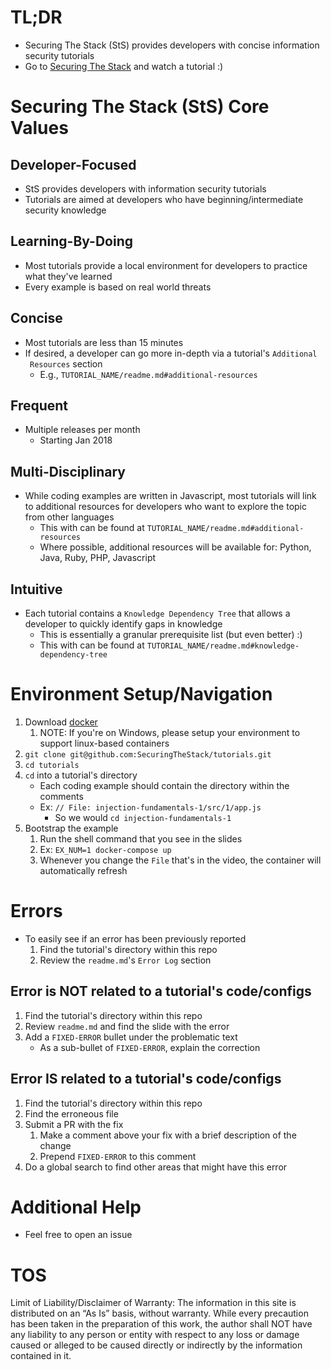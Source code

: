 #+OPTIONS: tags:nil
* TL;DR
+ Securing The Stack (StS) provides developers with concise information security tutorials
+ Go to [[https://securingthestack.com][Securing The Stack]] and watch a tutorial :)
* Table Of Contents                                                :TOC_2_gh:noexport:
- [[#tldr][TL;DR]]
- [[#securing-the-stack-sts-core-values][Securing The Stack (StS) Core Values]]
  - [[#developer-focused][Developer-Focused]]
  - [[#learning-by-doing][Learning-By-Doing]]
  - [[#concise][Concise]]
  - [[#frequent][Frequent]]
  - [[#multi-disciplinary][Multi-Disciplinary]]
  - [[#intuitive][Intuitive]]
- [[#environment-setupnavigation][Environment Setup/Navigation]]
- [[#errors][Errors]]
  - [[#error-is-not-related-to-a-tutorials-codeconfigs][Error is NOT related to a tutorial's code/configs]]
  - [[#error-is-related-to-a-tutorials-codeconfigs][Error IS related to a tutorial's code/configs]]
- [[#additional-help][Additional Help]]
- [[#tos][TOS]]

* Securing The Stack (StS) Core Values
** Developer-Focused
   + StS provides developers with information security tutorials
   + Tutorials are aimed at developers who have beginning/intermediate security knowledge
** Learning-By-Doing
   - Most tutorials provide a local environment for developers to practice what
     they've learned
   - Every example is based on real world threats
** Concise
   - Most tutorials are less than 15 minutes
   - If desired, a developer can go more in-depth via a tutorial's ~Additional
     Resources~ section
     - E.g., ~TUTORIAL_NAME/readme.md#additional-resources~
** Frequent
   - Multiple releases per month
     + Starting Jan 2018
** Multi-Disciplinary
   - While coding examples are written in Javascript, most tutorials will link to
     additional resources for developers who want to explore the topic from
     other languages
     - This with can be found at ~TUTORIAL_NAME/readme.md#additional-resources~
     - Where possible, additional resources will be available for: Python, Java, Ruby, PHP, Javascript
** Intuitive
   - Each tutorial contains a ~Knowledge Dependency Tree~ that allows a
     developer to quickly identify gaps in knowledge
     - This is essentially a granular prerequisite list (but even better) :)
     - This with can be found at ~TUTORIAL_NAME/readme.md#knowledge-dependency-tree~
* Environment Setup/Navigation
1. Download [[https://www.docker.com/community-edition][docker]]
   1. NOTE: If you're on Windows, please setup your environment to support linux-based containers
2. ~git clone git@github.com:SecuringTheStack/tutorials.git~
3. ~cd tutorials~
4. ~cd~ into a tutorial's directory
   - Each coding example should contain the directory within the comments
   - Ex: ~// File: injection-fundamentals-1/src/1/app.js~
     - So we would ~cd injection-fundamentals-1~
5. Bootstrap the example
   1. Run the shell command that you see in the slides
   2. Ex: ~EX_NUM=1 docker-compose up~
   3. Whenever you change the ~File~ that's in the video, the container will
      automatically refresh
* Errors
+ To easily see if an error has been previously reported
  1. Find the tutorial's directory within this repo
  2. Review the ~readme.md~'s ~Error Log~ section
** Error is NOT related to a tutorial's code/configs
1. Find the tutorial's directory within this repo
2. Review ~readme.md~ and find the slide with the error
3. Add a ~FIXED-ERROR~ bullet under the problematic text
   - As a sub-bullet of ~FIXED-ERROR~, explain the correction
** Error IS related to a tutorial's code/configs
1. Find the tutorial's directory within this repo
2. Find the erroneous file
3. Submit a PR with the fix
   1. Make a comment above your fix with a brief description of the change
   2. Prepend ~FIXED-ERROR~ to this comment
5. Do a global search to find other areas that might have this error
* Additional Help
+ Feel free to open an issue
* TOS
Limit of Liability/Disclaimer of Warranty: The information in this site is distributed on an “As Is” basis, without warranty. While every precaution has been taken in the preparation of this work, the author shall NOT have any liability to any person or entity with respect to any loss or damage caused or alleged to be caused directly or indirectly by the information contained in it.
